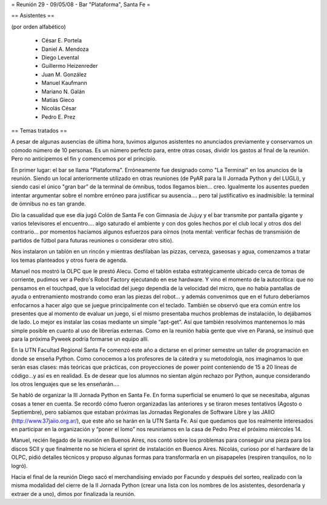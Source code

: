 = Reunión 29 - 09/05/08 - Bar "Plataforma", Santa Fe =

== Asistentes ==

(por orden alfabético)

 * César E. Portela
 * Daniel A. Mendoza
 * Diego Levental
 * Guillermo Heizenreder
 * Juan M. González
 * Manuel Kaufmann
 * Mariano N. Galán
 * Matías Gieco
 * Nicolás César
 * Pedro E. Prez

== Temas tratados ==

A pesar de algunas ausencias de última hora, tuvimos algunos asistentes no anunciados previamente y conservamos un cómodo número de 10 personas. Es un número perfecto para, entre otras cosas, dividir los gastos al final de la reunión. Pero no anticipemos el fin y comencemos por el principio.

En primer lugar: el bar se llama "Plataforma". Erróneamente fue designado como "La Terminal" en los anuncios de la reunión. Siendo un local anteriormente utilizado en otras reuniones (de PyAR para la II Jornada Python y del LUGLi), y siendo casi el único "gran bar” de la terminal de ómnibus, todos llegamos bien... creo. Igualmente los ausentes pueden intentar argumentar sobre el nombre erróneo para justificar su ausencia.... pero tal justificativo es inadmisible: la terminal de ómnibus no es tan grande.

Dio la casualidad que ese día jugó Colón de Santa Fe con Gimnasia de Jujuy y el bar transmite por pantalla gigante y varios televisores el encuentro.... algo saturado el ambiente y con dos goles hechos por el club local y otros dos del contrario... por momentos hacíamos algunos esfuerzos para oírnos (nota mental: verificar fechas de transmisión de partidos de fútbol para futuras reuniones o considerar otro sitio).

Nos instalaron un tablón en un rincón y mientras desfilaban las pizzas, cerveza, gaseosas y agua, comenzamos a tratar los temas planteados y otros fuera de agenda.

Manuel nos mostró la OLPC que le prestó Alecu. Como el tablón estaba estratégicamente ubicado cerca de tomas de corriente, pudimos ver a Pedro's Robot Factory ejecutando en ese hardware. Y vino el momento de la autocrítica: que no pensamos en el touchpad, que la velocidad del juego dependía de la velocidad del micro, que no había pantallas de ayuda o entrenamiento mostrando como eran las piezas del robot... y además convenimos que en el futuro deberíamos enfocarnos a hacer algo que se juegue principalmente con el teclado. También se observó que era común entre los presentes que al momento de evaluar un juego, si el mismo presentaba muchos problemas de instalación, lo dejábamos de lado. Lo mejor es instalar las cosas mediante un simple “apt-get”. Así que también resolvimos mantenernos lo más simple posible en cuanto al uso de librerías externas. Como en la reunión había gente que vive en Paraná, se insinuó que para la próxima Pyweek podría formarse un equipo allí.

En la UTN Facultad Regional Santa Fe comenzó este año a dictarse en el primer semestre un taller de programación en donde se enseña Python. Como conocemos a los profesores de la cátedra y su metodología, nos imaginamos lo que serán esas clases: más teóricas que prácticas, con proyecciones de power point conteniendo de 15 a 20 líneas de código...y así es en realidad. Es de desear que los alumnos no sientan algún rechazo por Python, aunque considerando los otros lenguajes que se les enseñarán....

Se habló de organizar la III Jornada Python en Santa Fe. En forma superficial se enumeró lo que se necesitaba, algunas cosas a tener en cuenta. Se recordó cómo fueron organizadas las anteriores y se tiraron meses tentativos (Agosto o Septiembre), pero sabíamos que estaban próximas las Jornadas Regionales de Software Libre y las JAIIO (http://www.37jaiio.org.ar/), que este año se harán en la UTN Santa Fe. Así que quedamos que los realmente interesados en participar en la organización y “poner  el lomo” nos reuniríamos en la casa de Pedro Prez el próximo miércoles 14.

Manuel, recién llegado de la reunión en Buenos Aires, nos contó sobre los problemas para conseguir una pieza para los discos SCII y que finalmente no se hiciera el sprint de instalación en Buenos Aires. Nicolás, curioso por el hardware de la OLPC, pidió detalles técnicos y propuso algunas formas para transformarla en un pisapapeles (respiren tranquilos, no lo logró).

Hacia el final de la reunión Diego sacó el merchandising enviado por Facundo y después del sorteo, realizado con la misma modalidad del cierre de la II Jornada Python (crear una lista con los nombres de los asistentes, desordenarla y extraer de a uno), dimos por finalizada la reunión.

